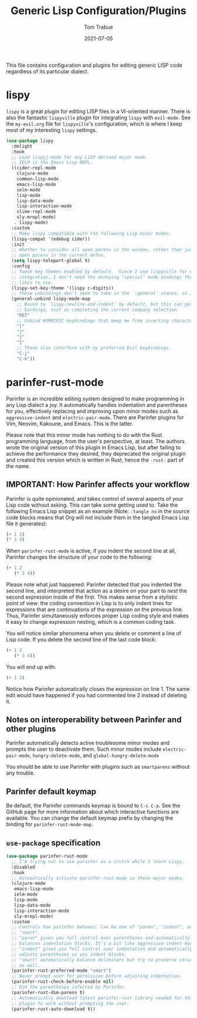 #+TITLE:  Generic Lisp Configuration/Plugins
#+AUTHOR:  Tom Trabue
#+EMAIL:   tom.trabue@gmail.com
#+DATE:    2021-07-05
#+TAGS:    lisp lispy configuration
#+STARTUP: fold

This file contains configuration and plugins for editing generic LISP code
regardless of its particular dialect.

* lispy
=lispy= is a great plugin for editing LISP files in a VI-oriented
manner. There is also the fantastic =lispyville= plugin for integrating
=lispy= with =evil-mode=. See the =my-evil.org= file for =lispyville='s
configuration, which is where I keep most of my interesting =lispy= settings.

#+begin_src emacs-lisp
  (use-package lispy
    :delight
    :hook
    ;; Load lispyj-mode for any LISP derived major mode.
    ;; IELM is the Emacs Lisp REPL.
    ((cider-repl-mode
      clojure-mode
      common-lisp-mode
      emacs-lisp-mode
      ielm-mode
      lisp-mode
      lisp-data-mode
      lisp-interaction-mode
      slime-repl-mode
      sly-mrepl-mode)
     . lispy-mode)
    :custom
    ;; Make lispy compatible with the following Lisp minor modes.
    (lispy-compat '(edebug cider))
    :init
    ;; Whether to consider all open parens in the window, rather than just the
    ;; open parens in the current defun.
    (setq lispy-teleport-global t)
    :config
    ;; Tweak key themes enabled by default.  Since I use lispyville for evil-mode
    ;; integration, I don't need the annoying "special" mode bindings that lispy
    ;; likes to use.
    (lispy-set-key-theme '(lispy c-digits))
    ;; These unbindings don't seem to take in the `:general' stanza, so I'm placing them here instead.
    (general-unbind lispy-mode-map
      ;; Bound to `lispy-newline-and-indent' by default, but this can get in the way of conditional
      ;; bindings, such as completing the current company selection.
      "RET"
      ;; Unbind HORRIFIC keybindings that keep me from inserting characters.
      "["
      "]"
      "{"
      "}"
      ;; These also interfere with my preferred Evil keybindings.
      "C-j"
      "C-k"))
#+end_src

* parinfer-rust-mode
Parinfer is an incredible editing system designed to make programming in any
Lisp dialect a joy. It automatically handles indentation and parentheses for
you, effectively replacing and improving upon minor modes such as
=aggressive-indent= and =electric-pair-mode=. There are Parinfer plugins for
Vim, Neovim, Kakoune, and Emacs. This is the latter.

Please note that this minor mode has nothing to do with the Rust programming
language, from the user's perspective, at least. The authors wrote the
original version of this plugin in Emacs Lisp, but after failing to achieve
the performance they desired, they deprecated the original plugin and created
this version which is written in Rust, hence the =-rust-= part of the name.

** *IMPORTANT:* How Parinfer affects your workflow
Parinfer is quite opinionated, and takes control of several aspects of your
Lisp code without asking. This can take some getting used to. Take the
following Emacs Lisp snippet as an example (Note: =:tangle no= in the source
code blocks means that Org will not include them in the tangled Emacs Lisp
file it generates):

#+begin_src emacs-lisp :tangle no
  (+ 1 2)
  (* 3 4)
#+end_src

When =parinfer-rust-mode= is active, if you indent the second line at all,
Parinfer changes the structure of your code to the following:

#+begin_src emacs-lisp :tangle no
  (+ 1 2
     (* 3 4))
#+end_src

Please note what just happened: Parinfer detected that you indented the second
line, and interpreted that action as a desire on your part to /nest/ the
second expression inside of the first. This makes sense from a stylistic point
of view: the coding convention in Lisp is to only indent lines for expressions
that are continuations of the expression on the previous line. Thus, Parinfer
simultaneously enforces proper Lisp coding style and makes it easy to change
expression nesting, which is a common coding task.

You will notice similar phenomena when you delete or comment a line of Lisp
code. If you delete the second line of the last code block:

#+begin_src emacs-lisp :tangle no
  (+ 1 2
     (* 3 4))
#+end_src

You will end up with:

#+begin_src emacs-lisp :tangle no
  (+ 1 2)
#+end_src

Notice how Parinfer automatically closes the expression on line 1. The same
edit would have happened if you had commented line 2 instead of deleting it.

** Notes on interoperability between Parinfer and other plugins
Parinfer automatically detects active troublesome minor modes and prompts
the user to deactivate them. Such minor modes include =electric-pair-mode=,
=hungry-delete-mode=, and =global-hungry-delete-mode=

You should be able to use Parinfer with plugins such as =smartparens= without
any trouble.

** Parinfer default keymap
Be default, the Parinfer commands keymap is bound to =C-c C-p=. See the
GitHub page for more information about which interactive functions are
available. You can change the default keymap prefix by changing the binding
for =parinfer-rust-mode-map=.

** =use-package= specification
#+begin_src emacs-lisp
  (use-package parinfer-rust-mode
    ;; I'm trying not to use parinfer as a crutch while I learn Lispy.
    :disabled
    :hook
    ;; Automatically activate parinfer-rust-mode in these major modes.
    (clojure-mode
     emacs-lisp-mode
     ielm-mode
     lisp-mode
     lisp-data-mode
     lisp-interaction-mode
     sly-mrepl-mode)
    :custom
    ;; Controls how parinfer behaves. Can be one of "paren", "indent", or
    ;; "smart".
    ;; "paren" gives you full control over parentheses and automatically
    ;; balances indentation blocks. It's a bit like aggressive-indent-mode.
    ;; "indent" gives you full control over indentation and automatically
    ;; adjusts parentheses as you indent blocks.
    ;; "smart" automatically balance delimiters but try to preserve structure
    ;; as well.
    (parinfer-rust-preferred-mode "smart")
    ;; Never prompt user for permission before adjusting indentation.
    (parinfer-rust-check-before-enable nil)
    ;; Dim the parentheses inferred by Parinfer.
    (parinfer-rust-dim-parens t)
    ;; Automatically download latest parinfer-rust library needed for this
    ;; plugin to work without prompting the user.
    (parinfer-rust-auto-download t))
#+end_src
